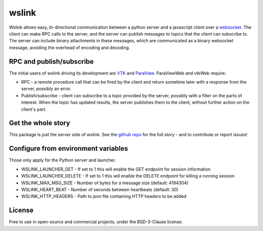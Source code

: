 wslink
======

Wslink allows easy, bi-directional communication between a python server and a
javascript client over a websocket_. The client can make RPC calls to the
server, and the server can publish messages to topics that the client can
subscribe to. The server can include binary attachments in these messages,
which are communicated as a binary websocket message, avoiding the overhead of
encoding and decoding.

RPC and publish/subscribe
-------------------------

The initial users of wslink driving its development are VTK_ and ParaView_.
ParaViewWeb and vtkWeb require:

* RPC - a remote procedure call that can be fired by the client and return
  sometime later with a response from the server, possibly an error.

* Publish/subscribe - client can subscribe to a topic provided by the server,
  possibly with a filter on the parts of interest. When the topic has updated
  results, the server publishes them to the client, without further action on
  the client's part.

Get the whole story
-------------------

This package is just the server side of wslink. See the `github repo`_ for
the full story - and to contribute or report issues!

Configure from environment variables
------------------------------------

Those only apply for the Python server and launcher.

* WSLINK_LAUNCHER_GET - If set to 1 this will enable the GET endpoint for session information
* WSLINK_LAUNCHER_DELETE - If set to 1 this will enable the DELETE endpoint for killing a running session
* WSLINK_MAX_MSG_SIZE - Number of bytes for a message size (default: 4194304)
* WSLINK_HEART_BEAT - Number of seconds between heartbeats (default: 30)
* WSLINK_HTTP_HEADERS - Path to json file containing HTTP headers to be added

License
-------
Free to use in open-source and commercial projects, under the BSD-3-Clause license.

.. _github repo: https://github.com/kitware/wslink
.. _ParaView: https://www.paraview.org/
.. _VTK: http://www.vtk.org/
.. _websocket: https://developer.mozilla.org/en-US/docs/Web/API/WebSocket
